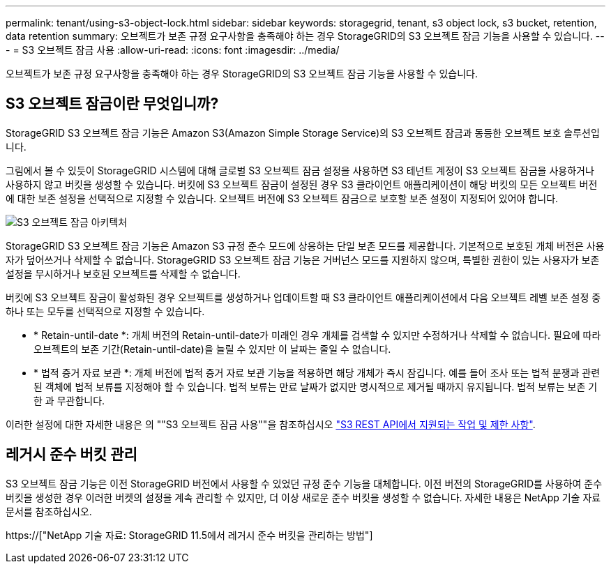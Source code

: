 ---
permalink: tenant/using-s3-object-lock.html 
sidebar: sidebar 
keywords: storagegrid, tenant, s3 object lock, s3 bucket, retention, data retention 
summary: 오브젝트가 보존 규정 요구사항을 충족해야 하는 경우 StorageGRID의 S3 오브젝트 잠금 기능을 사용할 수 있습니다. 
---
= S3 오브젝트 잠금 사용
:allow-uri-read: 
:icons: font
:imagesdir: ../media/


[role="lead"]
오브젝트가 보존 규정 요구사항을 충족해야 하는 경우 StorageGRID의 S3 오브젝트 잠금 기능을 사용할 수 있습니다.



== S3 오브젝트 잠금이란 무엇입니까?

StorageGRID S3 오브젝트 잠금 기능은 Amazon S3(Amazon Simple Storage Service)의 S3 오브젝트 잠금과 동등한 오브젝트 보호 솔루션입니다.

그림에서 볼 수 있듯이 StorageGRID 시스템에 대해 글로벌 S3 오브젝트 잠금 설정을 사용하면 S3 테넌트 계정이 S3 오브젝트 잠금을 사용하거나 사용하지 않고 버킷을 생성할 수 있습니다. 버킷에 S3 오브젝트 잠금이 설정된 경우 S3 클라이언트 애플리케이션이 해당 버킷의 모든 오브젝트 버전에 대한 보존 설정을 선택적으로 지정할 수 있습니다. 오브젝트 버전에 S3 오브젝트 잠금으로 보호할 보존 설정이 지정되어 있어야 합니다.

image::../media/s3_object_lock_architecture.png[S3 오브젝트 잠금 아키텍처]

StorageGRID S3 오브젝트 잠금 기능은 Amazon S3 규정 준수 모드에 상응하는 단일 보존 모드를 제공합니다. 기본적으로 보호된 개체 버전은 사용자가 덮어쓰거나 삭제할 수 없습니다. StorageGRID S3 오브젝트 잠금 기능은 거버넌스 모드를 지원하지 않으며, 특별한 권한이 있는 사용자가 보존 설정을 무시하거나 보호된 오브젝트를 삭제할 수 없습니다.

버킷에 S3 오브젝트 잠금이 활성화된 경우 오브젝트를 생성하거나 업데이트할 때 S3 클라이언트 애플리케이션에서 다음 오브젝트 레벨 보존 설정 중 하나 또는 모두를 선택적으로 지정할 수 있습니다.

* * Retain-until-date *: 개체 버전의 Retain-until-date가 미래인 경우 개체를 검색할 수 있지만 수정하거나 삭제할 수 없습니다. 필요에 따라 오브젝트의 보존 기간(Retain-until-date)을 늘릴 수 있지만 이 날짜는 줄일 수 없습니다.
* * 법적 증거 자료 보관 *: 개체 버전에 법적 증거 자료 보관 기능을 적용하면 해당 개체가 즉시 잠깁니다. 예를 들어 조사 또는 법적 분쟁과 관련된 객체에 법적 보류를 지정해야 할 수 있습니다. 법적 보류는 만료 날짜가 없지만 명시적으로 제거될 때까지 유지됩니다. 법적 보류는 보존 기한 과 무관합니다.


이러한 설정에 대한 자세한 내용은 의 ""S3 오브젝트 잠금 사용""을 참조하십시오 link:../s3/s3-rest-api-supported-operations-and-limitations.html["S3 REST API에서 지원되는 작업 및 제한 사항"].



== 레거시 준수 버킷 관리

S3 오브젝트 잠금 기능은 이전 StorageGRID 버전에서 사용할 수 있었던 규정 준수 기능을 대체합니다. 이전 버전의 StorageGRID를 사용하여 준수 버킷을 생성한 경우 이러한 버켓의 설정을 계속 관리할 수 있지만, 더 이상 새로운 준수 버킷을 생성할 수 없습니다. 자세한 내용은 NetApp 기술 자료 문서를 참조하십시오.

https://["NetApp 기술 자료: StorageGRID 11.5에서 레거시 준수 버킷을 관리하는 방법"]

